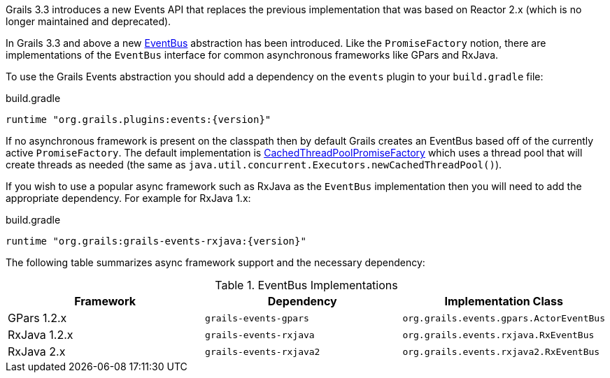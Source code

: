 Grails 3.3 introduces a new Events API that replaces the previous implementation that was based on Reactor 2.x (which is no longer maintained and deprecated).

In Grails 3.3 and above a new link:{api}/grails/events/bus/EventBus.html[EventBus] abstraction has been introduced. Like the `PromiseFactory` notion, there are implementations of the `EventBus` interface for common asynchronous frameworks like GPars and RxJava.

To use the Grails Events abstraction you should add a dependency on the `events` plugin to your `build.gradle` file:

[source,groovy,subs="attributes"]
.build.gradle
----
runtime "org.grails.plugins:events:{version}"
----

If no asynchronous framework is present on the classpath then by default Grails creates an EventBus based off of the currently active `PromiseFactory`. The default implementation is link:{api}/org/grails/async/factory/future/CachedThreadPoolPromiseFactory.html[CachedThreadPoolPromiseFactory] which uses a thread pool that will create threads as needed (the same as `java.util.concurrent.Executors.newCachedThreadPool()`).

If you wish to use a popular async framework such as RxJava as the `EventBus` implementation then you will need to add the appropriate dependency. For example for RxJava 1.x:

[source,groovy,subs="attributes"]
.build.gradle
----
runtime "org.grails:grails-events-rxjava:{version}"
----

The following table summarizes async framework support and the necessary dependency:

.EventBus Implementations
|===
|Framework | Dependency | Implementation Class

|GPars 1.2.x
|`grails-events-gpars`
|`org.grails.events.gpars.ActorEventBus`

|RxJava 1.2.x
|`grails-events-rxjava`
|`org.grails.events.rxjava.RxEventBus`

|RxJava 2.x
|`grails-events-rxjava2`
|`org.grails.events.rxjava2.RxEventBus`

|===
